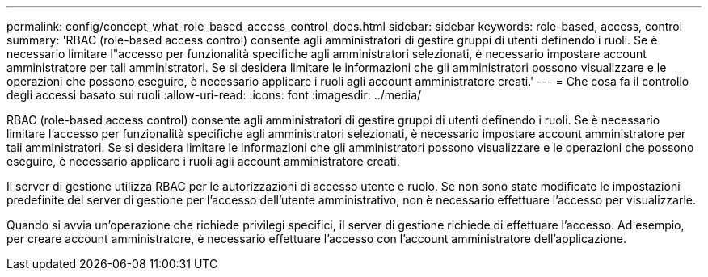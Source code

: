 ---
permalink: config/concept_what_role_based_access_control_does.html 
sidebar: sidebar 
keywords: role-based, access, control 
summary: 'RBAC (role-based access control) consente agli amministratori di gestire gruppi di utenti definendo i ruoli. Se è necessario limitare l"accesso per funzionalità specifiche agli amministratori selezionati, è necessario impostare account amministratore per tali amministratori. Se si desidera limitare le informazioni che gli amministratori possono visualizzare e le operazioni che possono eseguire, è necessario applicare i ruoli agli account amministratore creati.' 
---
= Che cosa fa il controllo degli accessi basato sui ruoli
:allow-uri-read: 
:icons: font
:imagesdir: ../media/


[role="lead"]
RBAC (role-based access control) consente agli amministratori di gestire gruppi di utenti definendo i ruoli. Se è necessario limitare l'accesso per funzionalità specifiche agli amministratori selezionati, è necessario impostare account amministratore per tali amministratori. Se si desidera limitare le informazioni che gli amministratori possono visualizzare e le operazioni che possono eseguire, è necessario applicare i ruoli agli account amministratore creati.

Il server di gestione utilizza RBAC per le autorizzazioni di accesso utente e ruolo. Se non sono state modificate le impostazioni predefinite del server di gestione per l'accesso dell'utente amministrativo, non è necessario effettuare l'accesso per visualizzarle.

Quando si avvia un'operazione che richiede privilegi specifici, il server di gestione richiede di effettuare l'accesso. Ad esempio, per creare account amministratore, è necessario effettuare l'accesso con l'account amministratore dell'applicazione.
